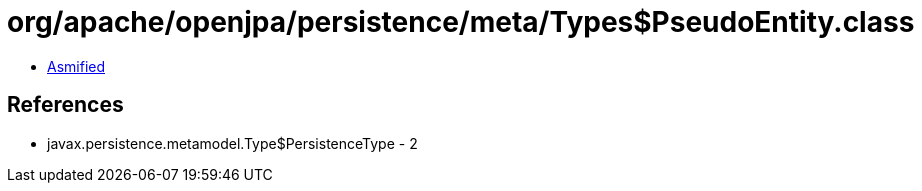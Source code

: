 = org/apache/openjpa/persistence/meta/Types$PseudoEntity.class

 - link:Types$PseudoEntity-asmified.java[Asmified]

== References

 - javax.persistence.metamodel.Type$PersistenceType - 2
